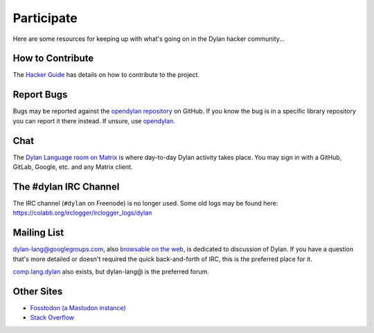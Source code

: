 .. raw:: html

  <div class="row-fluid">
    <div class="span3 bs-docs-sidebar">
      <ul class="nav nav-list bs-docs-sidenav" data-spy="affix">
        <li><a href="#contribute"><i class="icon-chevron-right"></i> How to Contribute</a></li>
        <li><a href="#development"><i class="icon-chevron-right"></i> Development</a></li>
        <li><a href="#irc"><i class="icon-chevron-right"></i> IRC Channel</a></li>
        <li><a href="#gitter"><i class="icon-chevron-right"></i> Gitter Channel</a></li>
        <li><a href="#mailing-lists"><i class="icon-chevron-right"></i> Mailing Lists</a></li>
        <li><a href="#other-sites"><i class="icon-chevron-right"></i> Other sites</a></li>
      </ul>
    </div>
    <div class="span9">

***********
Participate
***********

Here are some resources for keeping up with what's going on in the Dylan hacker
community...

.. _contribute:

How to Contribute
=================

The `Hacker Guide <https://opendylan.org/documentation/hacker-guide/>`_ has
details on how to contribute to the project.


Report Bugs
===========

Bugs may be reported against the `opendylan repository
<https://github.com/dylan-lang/opendylan/issues>`_ on GitHub. If you
know the bug is in a specific library repository you can report it
there instead. If unsure, use `opendylan
<https://github.com/dylan-lang/opendylan/issues>`_.


.. _gitter:

Chat
====

The `Dylan Language room on Matrix
<https://app.element.io/#/room/#dylan-language:matrix.org>`_ is where
day-to-day Dylan activity takes place. You may sign in with a GitHub, GitLab,
Google, etc.  and any Matrix client.


.. _irc:

The #dylan IRC Channel
======================

The IRC channel (``#dylan`` on Freenode) is no longer used. Some old logs may
be found here: https://colabti.org/irclogger/irclogger_logs/dylan


.. _mailing-lists:

Mailing List
============

dylan-lang@googlegroups.com, also `browsable on the web
<https://groups.google.com/forum/#!forum/dylan-lang>`_, is dedicated
to discussion of Dylan.  If you have a question that's more detailed
or doesn't required the quick back-and-forth of IRC, this is the
preferred place for it.

`comp.lang.dylan
<http://groups.google.com/forum/#!forum/comp.lang.dylan>`_ also exists,
but dylan-lang@ is the preferred forum.

Other Sites
===========

- `Fosstodon (a Mastodon instance) <https://fosstodon.org/@DylanLang>`_
- `Stack Overflow <https://stackoverflow.com/questions/tagged/dylan>`_

.. raw:: html

    </div>
  </div>
